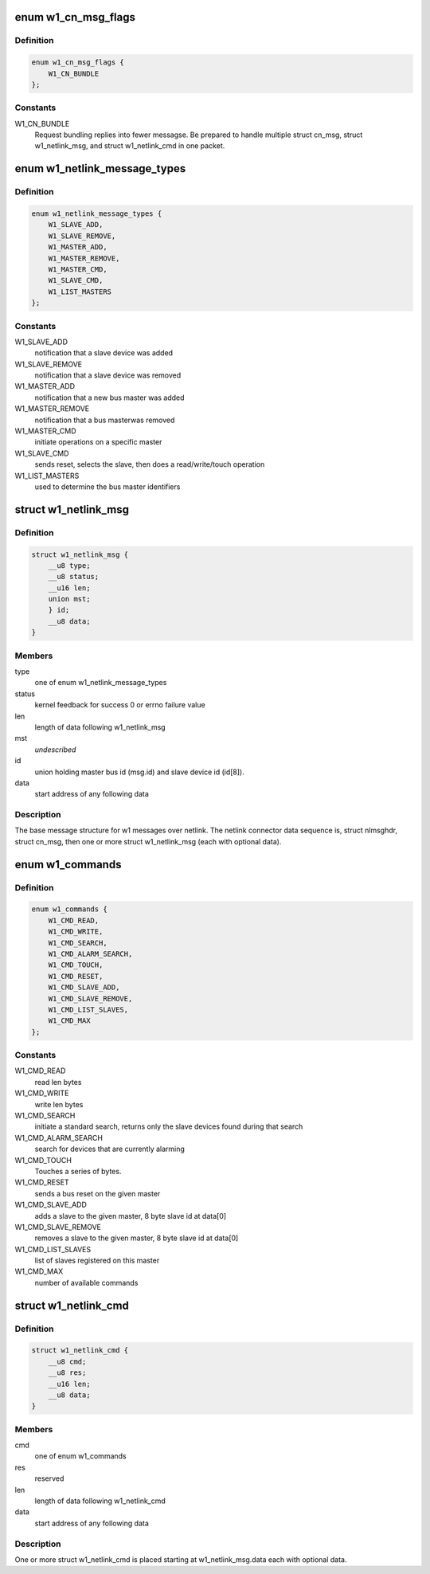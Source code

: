 .. -*- coding: utf-8; mode: rst -*-
.. src-file: drivers/w1/w1_netlink.h

.. _`w1_cn_msg_flags`:

enum w1_cn_msg_flags
====================

.. c:type:: enum w1_cn_msg_flags

    bitfield flags for struct cn_msg.flags

.. _`w1_cn_msg_flags.definition`:

Definition
----------

.. code-block:: c

    enum w1_cn_msg_flags {
        W1_CN_BUNDLE
    };

.. _`w1_cn_msg_flags.constants`:

Constants
---------

W1_CN_BUNDLE
    Request bundling replies into fewer messagse.  Be prepared
    to handle multiple struct cn_msg, struct w1_netlink_msg, and
    struct w1_netlink_cmd in one packet.

.. _`w1_netlink_message_types`:

enum w1_netlink_message_types
=============================

.. c:type:: enum w1_netlink_message_types

    message type

.. _`w1_netlink_message_types.definition`:

Definition
----------

.. code-block:: c

    enum w1_netlink_message_types {
        W1_SLAVE_ADD,
        W1_SLAVE_REMOVE,
        W1_MASTER_ADD,
        W1_MASTER_REMOVE,
        W1_MASTER_CMD,
        W1_SLAVE_CMD,
        W1_LIST_MASTERS
    };

.. _`w1_netlink_message_types.constants`:

Constants
---------

W1_SLAVE_ADD
    notification that a slave device was added

W1_SLAVE_REMOVE
    notification that a slave device was removed

W1_MASTER_ADD
    notification that a new bus master was added

W1_MASTER_REMOVE
    notification that a bus masterwas removed

W1_MASTER_CMD
    initiate operations on a specific master

W1_SLAVE_CMD
    sends reset, selects the slave, then does a read/write/touch
    operation

W1_LIST_MASTERS
    used to determine the bus master identifiers

.. _`w1_netlink_msg`:

struct w1_netlink_msg
=====================

.. c:type:: struct w1_netlink_msg

    holds w1 message type, id, and result

.. _`w1_netlink_msg.definition`:

Definition
----------

.. code-block:: c

    struct w1_netlink_msg {
        __u8 type;
        __u8 status;
        __u16 len;
        union mst;
        } id;
        __u8 data;
    }

.. _`w1_netlink_msg.members`:

Members
-------

type
    one of enum w1_netlink_message_types

status
    kernel feedback for success 0 or errno failure value

len
    length of data following w1_netlink_msg

mst
    *undescribed*

id
    union holding master bus id (msg.id) and slave device id (id[8]).

data
    start address of any following data

.. _`w1_netlink_msg.description`:

Description
-----------

The base message structure for w1 messages over netlink.
The netlink connector data sequence is, struct nlmsghdr, struct cn_msg,
then one or more struct w1_netlink_msg (each with optional data).

.. _`w1_commands`:

enum w1_commands
================

.. c:type:: enum w1_commands

    commands available for master or slave operations

.. _`w1_commands.definition`:

Definition
----------

.. code-block:: c

    enum w1_commands {
        W1_CMD_READ,
        W1_CMD_WRITE,
        W1_CMD_SEARCH,
        W1_CMD_ALARM_SEARCH,
        W1_CMD_TOUCH,
        W1_CMD_RESET,
        W1_CMD_SLAVE_ADD,
        W1_CMD_SLAVE_REMOVE,
        W1_CMD_LIST_SLAVES,
        W1_CMD_MAX
    };

.. _`w1_commands.constants`:

Constants
---------

W1_CMD_READ
    read len bytes

W1_CMD_WRITE
    write len bytes

W1_CMD_SEARCH
    initiate a standard search, returns only the slave
    devices found during that search

W1_CMD_ALARM_SEARCH
    search for devices that are currently alarming

W1_CMD_TOUCH
    Touches a series of bytes.

W1_CMD_RESET
    sends a bus reset on the given master

W1_CMD_SLAVE_ADD
    adds a slave to the given master,
    8 byte slave id at data[0]

W1_CMD_SLAVE_REMOVE
    removes a slave to the given master,
    8 byte slave id at data[0]

W1_CMD_LIST_SLAVES
    list of slaves registered on this master

W1_CMD_MAX
    number of available commands

.. _`w1_netlink_cmd`:

struct w1_netlink_cmd
=====================

.. c:type:: struct w1_netlink_cmd

    holds the command and data

.. _`w1_netlink_cmd.definition`:

Definition
----------

.. code-block:: c

    struct w1_netlink_cmd {
        __u8 cmd;
        __u8 res;
        __u16 len;
        __u8 data;
    }

.. _`w1_netlink_cmd.members`:

Members
-------

cmd
    one of enum w1_commands

res
    reserved

len
    length of data following w1_netlink_cmd

data
    start address of any following data

.. _`w1_netlink_cmd.description`:

Description
-----------

One or more struct w1_netlink_cmd is placed starting at w1_netlink_msg.data
each with optional data.

.. This file was automatic generated / don't edit.

